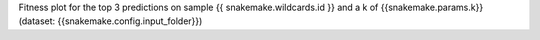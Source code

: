 Fitness plot for the top 3 predictions on sample {{ snakemake.wildcards.id }} and a k of {{snakemake.params.k}} (dataset: {{snakemake.config.input_folder}})
